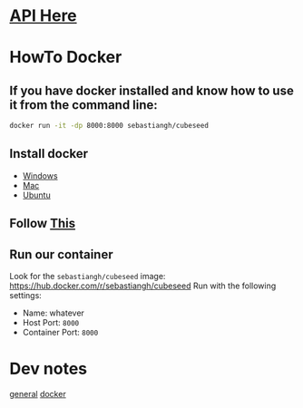 * [[./doc/api.org][API Here]]

* HowTo Docker
** If you have docker installed and know how to use it from the command line:
#+begin_src bash
docker run -it -dp 8000:8000 sebastiangh/cubeseed
#+end_src

** Install docker
 - [[https://docs.docker.com/desktop/install/windows-install/][Windows]]
 - [[https://docs.docker.com/desktop/install/mac-install/][Mac]]
 - [[https://docs.docker.com/engine/install/ubuntu/][Ubuntu]]

** Follow [[https://docs.docker.com/get-started/run-docker-hub-images/][This]]

** Run our container
Look for the =sebastiangh/cubeseed= image: [[https://hub.docker.com/r/sebastiangh/cubeseed]]
Run with the following settings:
 - Name: whatever
 - Host Port: =8000=
 - Container Port: =8000=

* Dev notes
[[./doc/notes.org][general]]
[[./doc/docker-notes.org][docker]]
